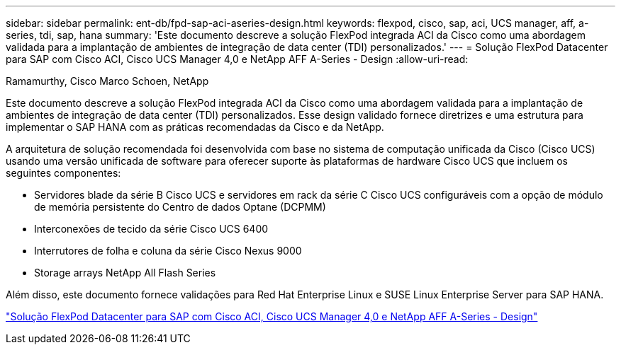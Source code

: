 ---
sidebar: sidebar 
permalink: ent-db/fpd-sap-aci-aseries-design.html 
keywords: flexpod, cisco, sap, aci, UCS manager, aff, a-series, tdi, sap, hana 
summary: 'Este documento descreve a solução FlexPod integrada ACI da Cisco como uma abordagem validada para a implantação de ambientes de integração de data center (TDI) personalizados.' 
---
= Solução FlexPod Datacenter para SAP com Cisco ACI, Cisco UCS Manager 4,0 e NetApp AFF A-Series - Design
:allow-uri-read: 


Ramamurthy, Cisco Marco Schoen, NetApp

[role="lead"]
Este documento descreve a solução FlexPod integrada ACI da Cisco como uma abordagem validada para a implantação de ambientes de integração de data center (TDI) personalizados. Esse design validado fornece diretrizes e uma estrutura para implementar o SAP HANA com as práticas recomendadas da Cisco e da NetApp.

A arquitetura de solução recomendada foi desenvolvida com base no sistema de computação unificada da Cisco (Cisco UCS) usando uma versão unificada de software para oferecer suporte às plataformas de hardware Cisco UCS que incluem os seguintes componentes:

* Servidores blade da série B Cisco UCS e servidores em rack da série C Cisco UCS configuráveis com a opção de módulo de memória persistente do Centro de dados Optane (DCPMM)
* Interconexões de tecido da série Cisco UCS 6400
* Interrutores de folha e coluna da série Cisco Nexus 9000
* Storage arrays NetApp All Flash Series


Além disso, este documento fornece validações para Red Hat Enterprise Linux e SUSE Linux Enterprise Server para SAP HANA.

link:https://www.cisco.com/c/en/us/td/docs/unified_computing/ucs/UCS_CVDs/flexpod_datacenter_ACI_sap_netappaffa_design.html["Solução FlexPod Datacenter para SAP com Cisco ACI, Cisco UCS Manager 4,0 e NetApp AFF A-Series - Design"^]
